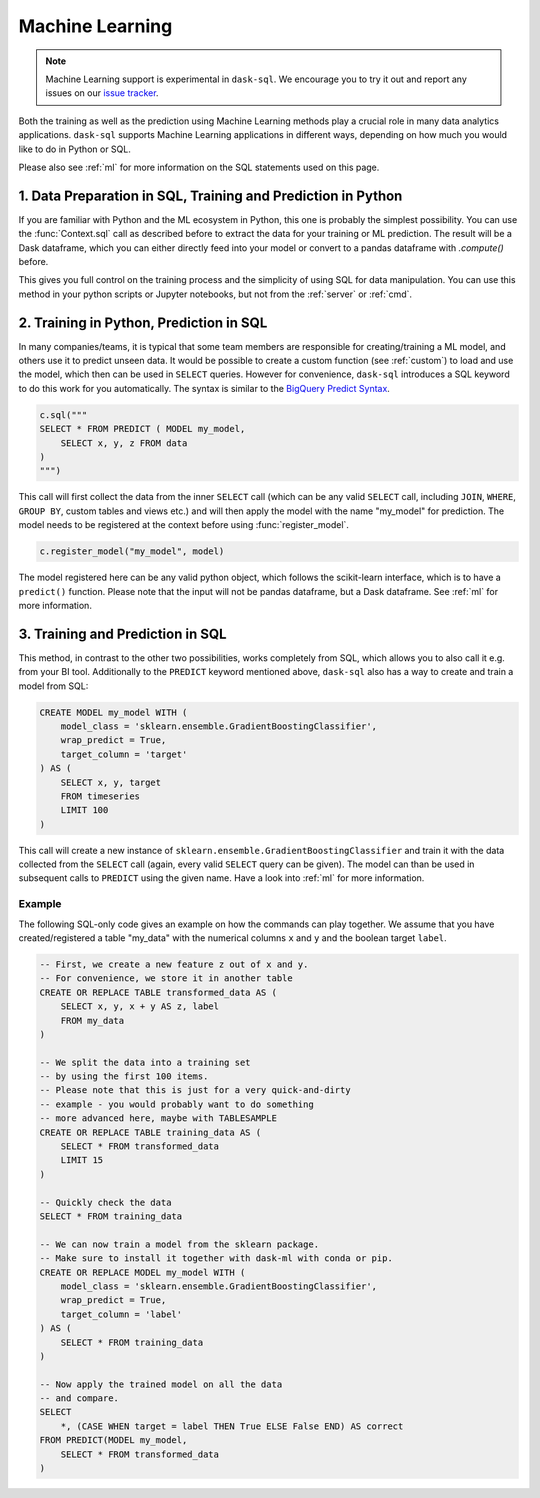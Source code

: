 .. _machine_learning:

Machine Learning
================

.. note::

    Machine Learning support is experimental in ``dask-sql``.
    We encourage you to try it out and report any issues on our
    `issue tracker <https://github.com/nils-braun/dask-sql/issues>`_.

Both the training as well as the prediction using Machine Learning methods play a crucial role in
many data analytics applications. ``dask-sql`` supports Machine Learning
applications in different ways, depending on how much you would like to do in Python or SQL.

Please also see :ref:`ml` for more information on the SQL statements used on this page.

1. Data Preparation in SQL, Training and Prediction in Python
-------------------------------------------------------------

If you are familiar with Python and the ML ecosystem in Python, this one is probably
the simplest possibility. You can use the :func:`Context.sql` call as described
before to extract the data for your training or ML prediction.
The result will be a Dask dataframe, which you can either directly feed into your model
or convert to a pandas dataframe with `.compute()` before.

This gives you full control on the training process and the simplicity of
using SQL for data manipulation. You can use this method in your python scripts
or Jupyter notebooks, but not from the :ref:`server` or :ref:`cmd`.

2. Training in Python, Prediction in SQL
----------------------------------------

In many companies/teams, it is typical that some team members are responsible for
creating/training a ML model, and others use it to predict unseen data.
It would be possible to create a custom function (see :ref:`custom`) to load and use the model,
which then can be used in ``SELECT`` queries.
However for convenience, ``dask-sql`` introduces a SQL keyword to do this work for you
automatically. The syntax is similar to the `BigQuery Predict Syntax <https://cloud.google.com/bigquery-ml/docs/reference/standard-sql/bigqueryml-syntax-predict>`_.

.. code-block:: python

    c.sql("""
    SELECT * FROM PREDICT ( MODEL my_model,
        SELECT x, y, z FROM data
    )
    """)

This call will first collect the data from the inner ``SELECT`` call (which can be any valid
``SELECT`` call, including ``JOIN``, ``WHERE``, ``GROUP BY``, custom tables and views etc.)
and will then apply the model with the name "my_model" for prediction.
The model needs to be registered at the context before using :func:`register_model`.

.. code-block:: python

    c.register_model("my_model", model)

The model registered here can be any valid python object, which follows the scikit-learn
interface, which is to have a ``predict()`` function.
Please note that the input will not be pandas dataframe, but a Dask dataframe.
See :ref:`ml` for more information.

3. Training and Prediction in SQL
---------------------------------

This method, in contrast to the other two possibilities, works completely from SQL,
which allows you to also call it e.g. from your BI tool.
Additionally to the ``PREDICT`` keyword mentioned above, ``dask-sql`` also has a way to
create and train a model from SQL:

.. code-block:: sql

    CREATE MODEL my_model WITH (
        model_class = 'sklearn.ensemble.GradientBoostingClassifier',
        wrap_predict = True,
        target_column = 'target'
    ) AS (
        SELECT x, y, target
        FROM timeseries
        LIMIT 100
    )

This call will create a new instance of ``sklearn.ensemble.GradientBoostingClassifier``
and train it with the data collected from the ``SELECT`` call (again, every valid ``SELECT``
query can be given). The model can than be used in subsequent calls to ``PREDICT``
using the given name.
Have a look into :ref:`ml` for more information.

Example
~~~~~~~

The following SQL-only code gives an example on how the commands can play together.
We assume that you have created/registered a table "my_data" with the numerical columns ``x`` and ``y``
and the boolean target ``label``.

.. code-block:: sql

    -- First, we create a new feature z out of x and y.
    -- For convenience, we store it in another table
    CREATE OR REPLACE TABLE transformed_data AS (
        SELECT x, y, x + y AS z, label
        FROM my_data
    )

    -- We split the data into a training set
    -- by using the first 100 items.
    -- Please note that this is just for a very quick-and-dirty
    -- example - you would probably want to do something
    -- more advanced here, maybe with TABLESAMPLE
    CREATE OR REPLACE TABLE training_data AS (
        SELECT * FROM transformed_data
        LIMIT 15
    )

    -- Quickly check the data
    SELECT * FROM training_data

    -- We can now train a model from the sklearn package.
    -- Make sure to install it together with dask-ml with conda or pip.
    CREATE OR REPLACE MODEL my_model WITH (
        model_class = 'sklearn.ensemble.GradientBoostingClassifier',
        wrap_predict = True,
        target_column = 'label'
    ) AS (
        SELECT * FROM training_data
    )

    -- Now apply the trained model on all the data
    -- and compare.
    SELECT
        *, (CASE WHEN target = label THEN True ELSE False END) AS correct
    FROM PREDICT(MODEL my_model,
        SELECT * FROM transformed_data
    )